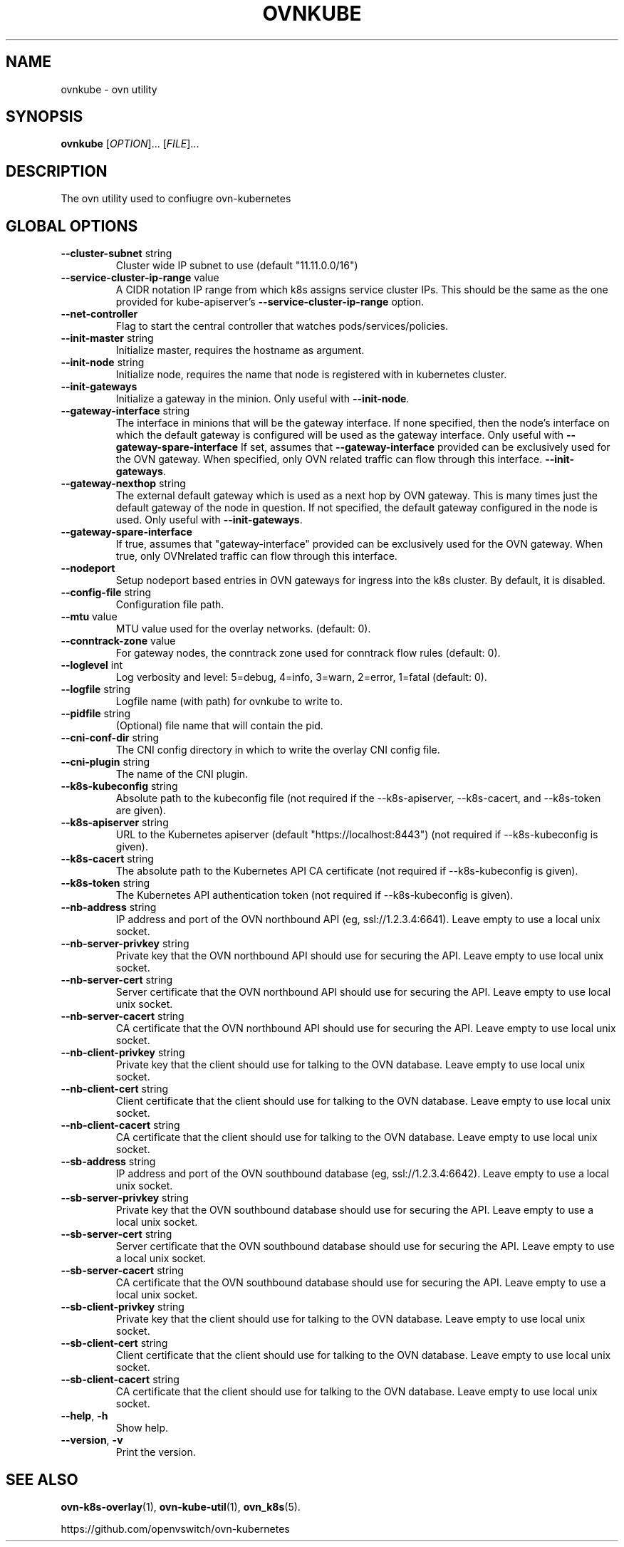 .TH OVNKUBE "1" "Jan 2018" "ovn-kubernetes" "OVN-KUBERNETES User Commands"
.SH NAME
ovnkube \- ovn utility
.SH SYNOPSIS
.B ovnkube
[\fI\,OPTION\/\fR]... [\fI\,FILE\/\fR]...
.SH DESCRIPTION
.PP
The ovn utility used to confiugre ovn-kubernetes
.SH GLOBAL OPTIONS
.TP
\fB\--cluster-subnet\fR string
Cluster wide IP subnet to use (default "11.11.0.0/16")
.TP
\fB\--service-cluster-ip-range\fR value
A CIDR notation IP range from which k8s assigns service cluster IPs.
This should be the same as the one provided for kube-apiserver's
\fB\--service-cluster-ip-range\fR option.
.TP
\fB\--net-controller
Flag to start the central controller that watches pods/services/policies.
.TP
\fB\--init-master\fR string
Initialize master, requires the hostname as argument.
.TP
\fB\--init-node\fR string
Initialize node, requires the name that node is registered with in kubernetes cluster.
.TP
\fB\--init-gateways\fR
Initialize a gateway in the minion. Only useful with \fB--init-node\fR.
.TP
\fB\--gateway-interface\fR string
The interface in minions that will be the gateway interface.  If none
specified, then the node's interface on which the default gateway is
configured will be used as the gateway interface. Only useful with
\fB\--gateway-spare-interface\fR
If set, assumes that \fB\--gateway-interface\fR provided can be
exclusively used for  the OVN gateway.  When specified, only OVN
related traffic can flow through this interface.
\fB--init-gateways\fR.
.TP
\fB\--gateway-nexthop\fR string
The external default gateway which is used as a next hop by
OVN gateway. This is many times just the default gateway
of the node in question. If not specified, the default gateway
configured in the node is used. Only useful with \fB--init-gateways\fR.
.TP
\fB\--gateway-spare-interface\fR
If true, assumes that "gateway-interface" provided can be exclusively
used for the OVN gateway.  When true, only OVNrelated traffic can flow
through this interface.
.TP
\fB\--nodeport\fR
Setup nodeport based entries in OVN gateways for ingress into the k8s cluster.
By default, it is disabled.
.TP
\fB\--config-file\fR string
Configuration file path.
.TP
\fB\--mtu\fR value
MTU value used for the overlay networks. (default: 0).
.TP
\fB\--conntrack-zone\fR value
For gateway nodes, the conntrack zone used for conntrack flow rules (default: 0).
.TP
\fB\--loglevel\fR int
Log verbosity and level: 5=debug, 4=info, 3=warn, 2=error, 1=fatal (default: 0).
.TP
\fB\--logfile\fR string
Logfile name (with path) for ovnkube to write to.
.TP
\fB\--pidfile\fR string
(Optional) file name that will contain the pid.
.TP
\fB\--cni-conf-dir\fR string
The CNI config directory in which to write the overlay CNI config file.
.TP
\fB\--cni-plugin\fR string
The name of the CNI plugin.
.TP
\fB\--k8s-kubeconfig\fR string
Absolute path to the kubeconfig file (not required if the --k8s-apiserver, --k8s-cacert, and --k8s-token are given).
.TP
\fB\--k8s-apiserver\fR string
URL to the Kubernetes apiserver (default "https://localhost:8443") (not required if --k8s-kubeconfig is given).
.TP
\fB\--k8s-cacert\fR string
The absolute path to the Kubernetes API CA certificate (not required if --k8s-kubeconfig is given).
.TP
\fB\--k8s-token\fR string
The Kubernetes API authentication token (not required if --k8s-kubeconfig is given).
.TP
\fB\--nb-address\fR string
IP address and port of the OVN northbound API (eg, ssl://1.2.3.4:6641). Leave empty to use a local unix socket.
.TP
\fB\--nb-server-privkey\fR string
Private key that the OVN northbound API should use for securing the API.  Leave empty to use local unix socket.
.TP
\fB\--nb-server-cert\fR string
Server certificate that the OVN northbound API should use for securing the API.  Leave empty to use local unix socket.
.TP
\fB\--nb-server-cacert\fR string
CA certificate that the OVN northbound API should use for securing the API.  Leave empty to use local unix socket.
.TP
\fB\--nb-client-privkey\fR string
Private key that the client should use for talking to the OVN database.  Leave empty to use local unix socket.
.TP
\fB\--nb-client-cert\fR string
Client certificate that the client should use for talking to the OVN database.  Leave empty to use local unix socket.
.TP
\fB\--nb-client-cacert\fR string
CA certificate that the client should use for talking to the OVN database.  Leave empty to use local unix socket.
.TP
\fB\--sb-address\fR string
IP address and port of the OVN southbound database (eg, ssl://1.2.3.4:6642).  Leave empty to use a local unix socket.
.TP
\fB\--sb-server-privkey\fR string
Private key that the OVN southbound database should use for securing the API.  Leave empty to use a local unix socket.
.TP
\fB\--sb-server-cert\fR string
Server certificate that the OVN southbound database should use for securing the API.  Leave empty to use a local unix socket.
.TP
\fB\--sb-server-cacert\fR string
CA certificate that the OVN southbound database should use for securing the API.  Leave empty to use a local unix socket.
.TP
\fB\--sb-client-privkey\fR string
Private key that the client should use for talking to the OVN database.  Leave empty to use local unix socket.
.TP
\fB\--sb-client-cert\fR string
Client certificate that the client should use for talking to the OVN database.  Leave empty to use local unix socket.
.TP
\fB\--sb-client-cacert\fR string
CA certificate that the client should use for talking to the OVN database.  Leave empty to use local unix socket.
.TP
\fB\--help\fR, \fB\-h\fR
Show help.
.TP
\fB\--version\fR, \fB\-v\fR
Print the version.

.SH "SEE ALSO"
.BR ovn-k8s-overlay (1),
.BR ovn-kube-util (1),
.BR ovn_k8s (5).

.PP
https://github.com/openvswitch/ovn-kubernetes

